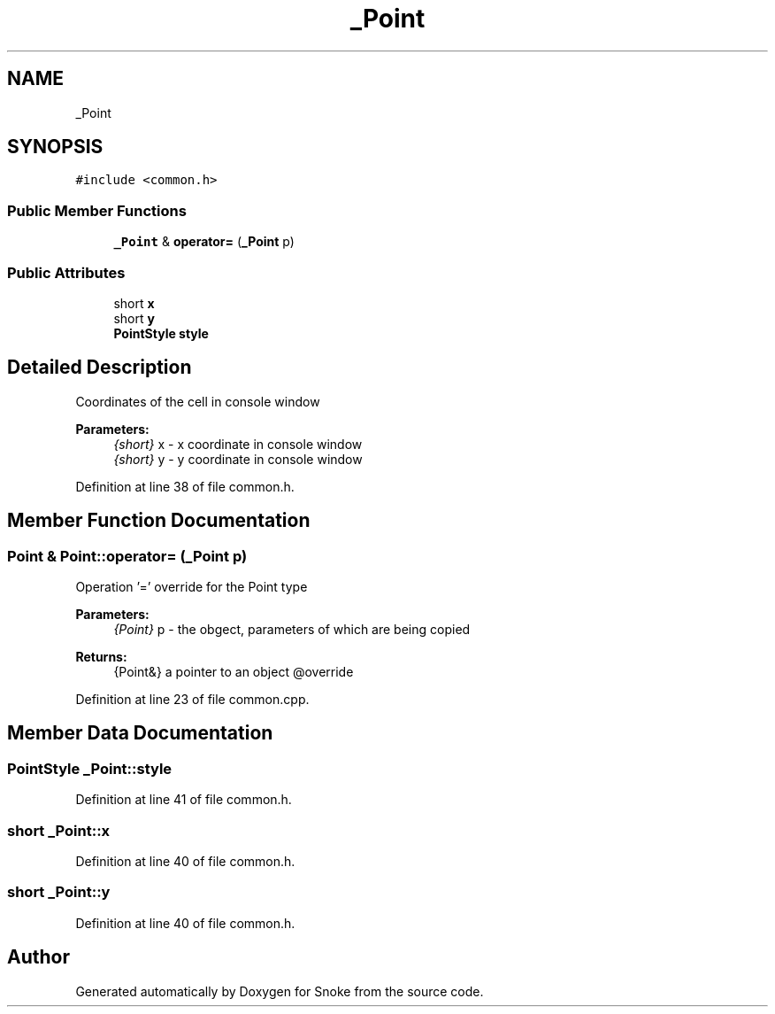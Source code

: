 .TH "_Point" 3 "Thu May 2 2019" "Snoke" \" -*- nroff -*-
.ad l
.nh
.SH NAME
_Point
.SH SYNOPSIS
.br
.PP
.PP
\fC#include <common\&.h>\fP
.SS "Public Member Functions"

.in +1c
.ti -1c
.RI "\fB_Point\fP & \fBoperator=\fP (\fB_Point\fP p)"
.br
.in -1c
.SS "Public Attributes"

.in +1c
.ti -1c
.RI "short \fBx\fP"
.br
.ti -1c
.RI "short \fBy\fP"
.br
.ti -1c
.RI "\fBPointStyle\fP \fBstyle\fP"
.br
.in -1c
.SH "Detailed Description"
.PP 
Coordinates of the cell in console window 
.PP
\fBParameters:\fP
.RS 4
\fI{short}\fP x - x coordinate in console window 
.br
\fI{short}\fP y - y coordinate in console window 
.RE
.PP

.PP
Definition at line 38 of file common\&.h\&.
.SH "Member Function Documentation"
.PP 
.SS "\fBPoint\fP & Point::operator= (\fB_Point\fP p)"
Operation '=' override for the Point type 
.PP
\fBParameters:\fP
.RS 4
\fI{Point}\fP p - the obgect, parameters of which are being copied 
.RE
.PP
\fBReturns:\fP
.RS 4
{Point&} a pointer to an object @override 
.RE
.PP

.PP
Definition at line 23 of file common\&.cpp\&.
.SH "Member Data Documentation"
.PP 
.SS "\fBPointStyle\fP _Point::style"

.PP
Definition at line 41 of file common\&.h\&.
.SS "short _Point::x"

.PP
Definition at line 40 of file common\&.h\&.
.SS "short _Point::y"

.PP
Definition at line 40 of file common\&.h\&.

.SH "Author"
.PP 
Generated automatically by Doxygen for Snoke from the source code\&.
